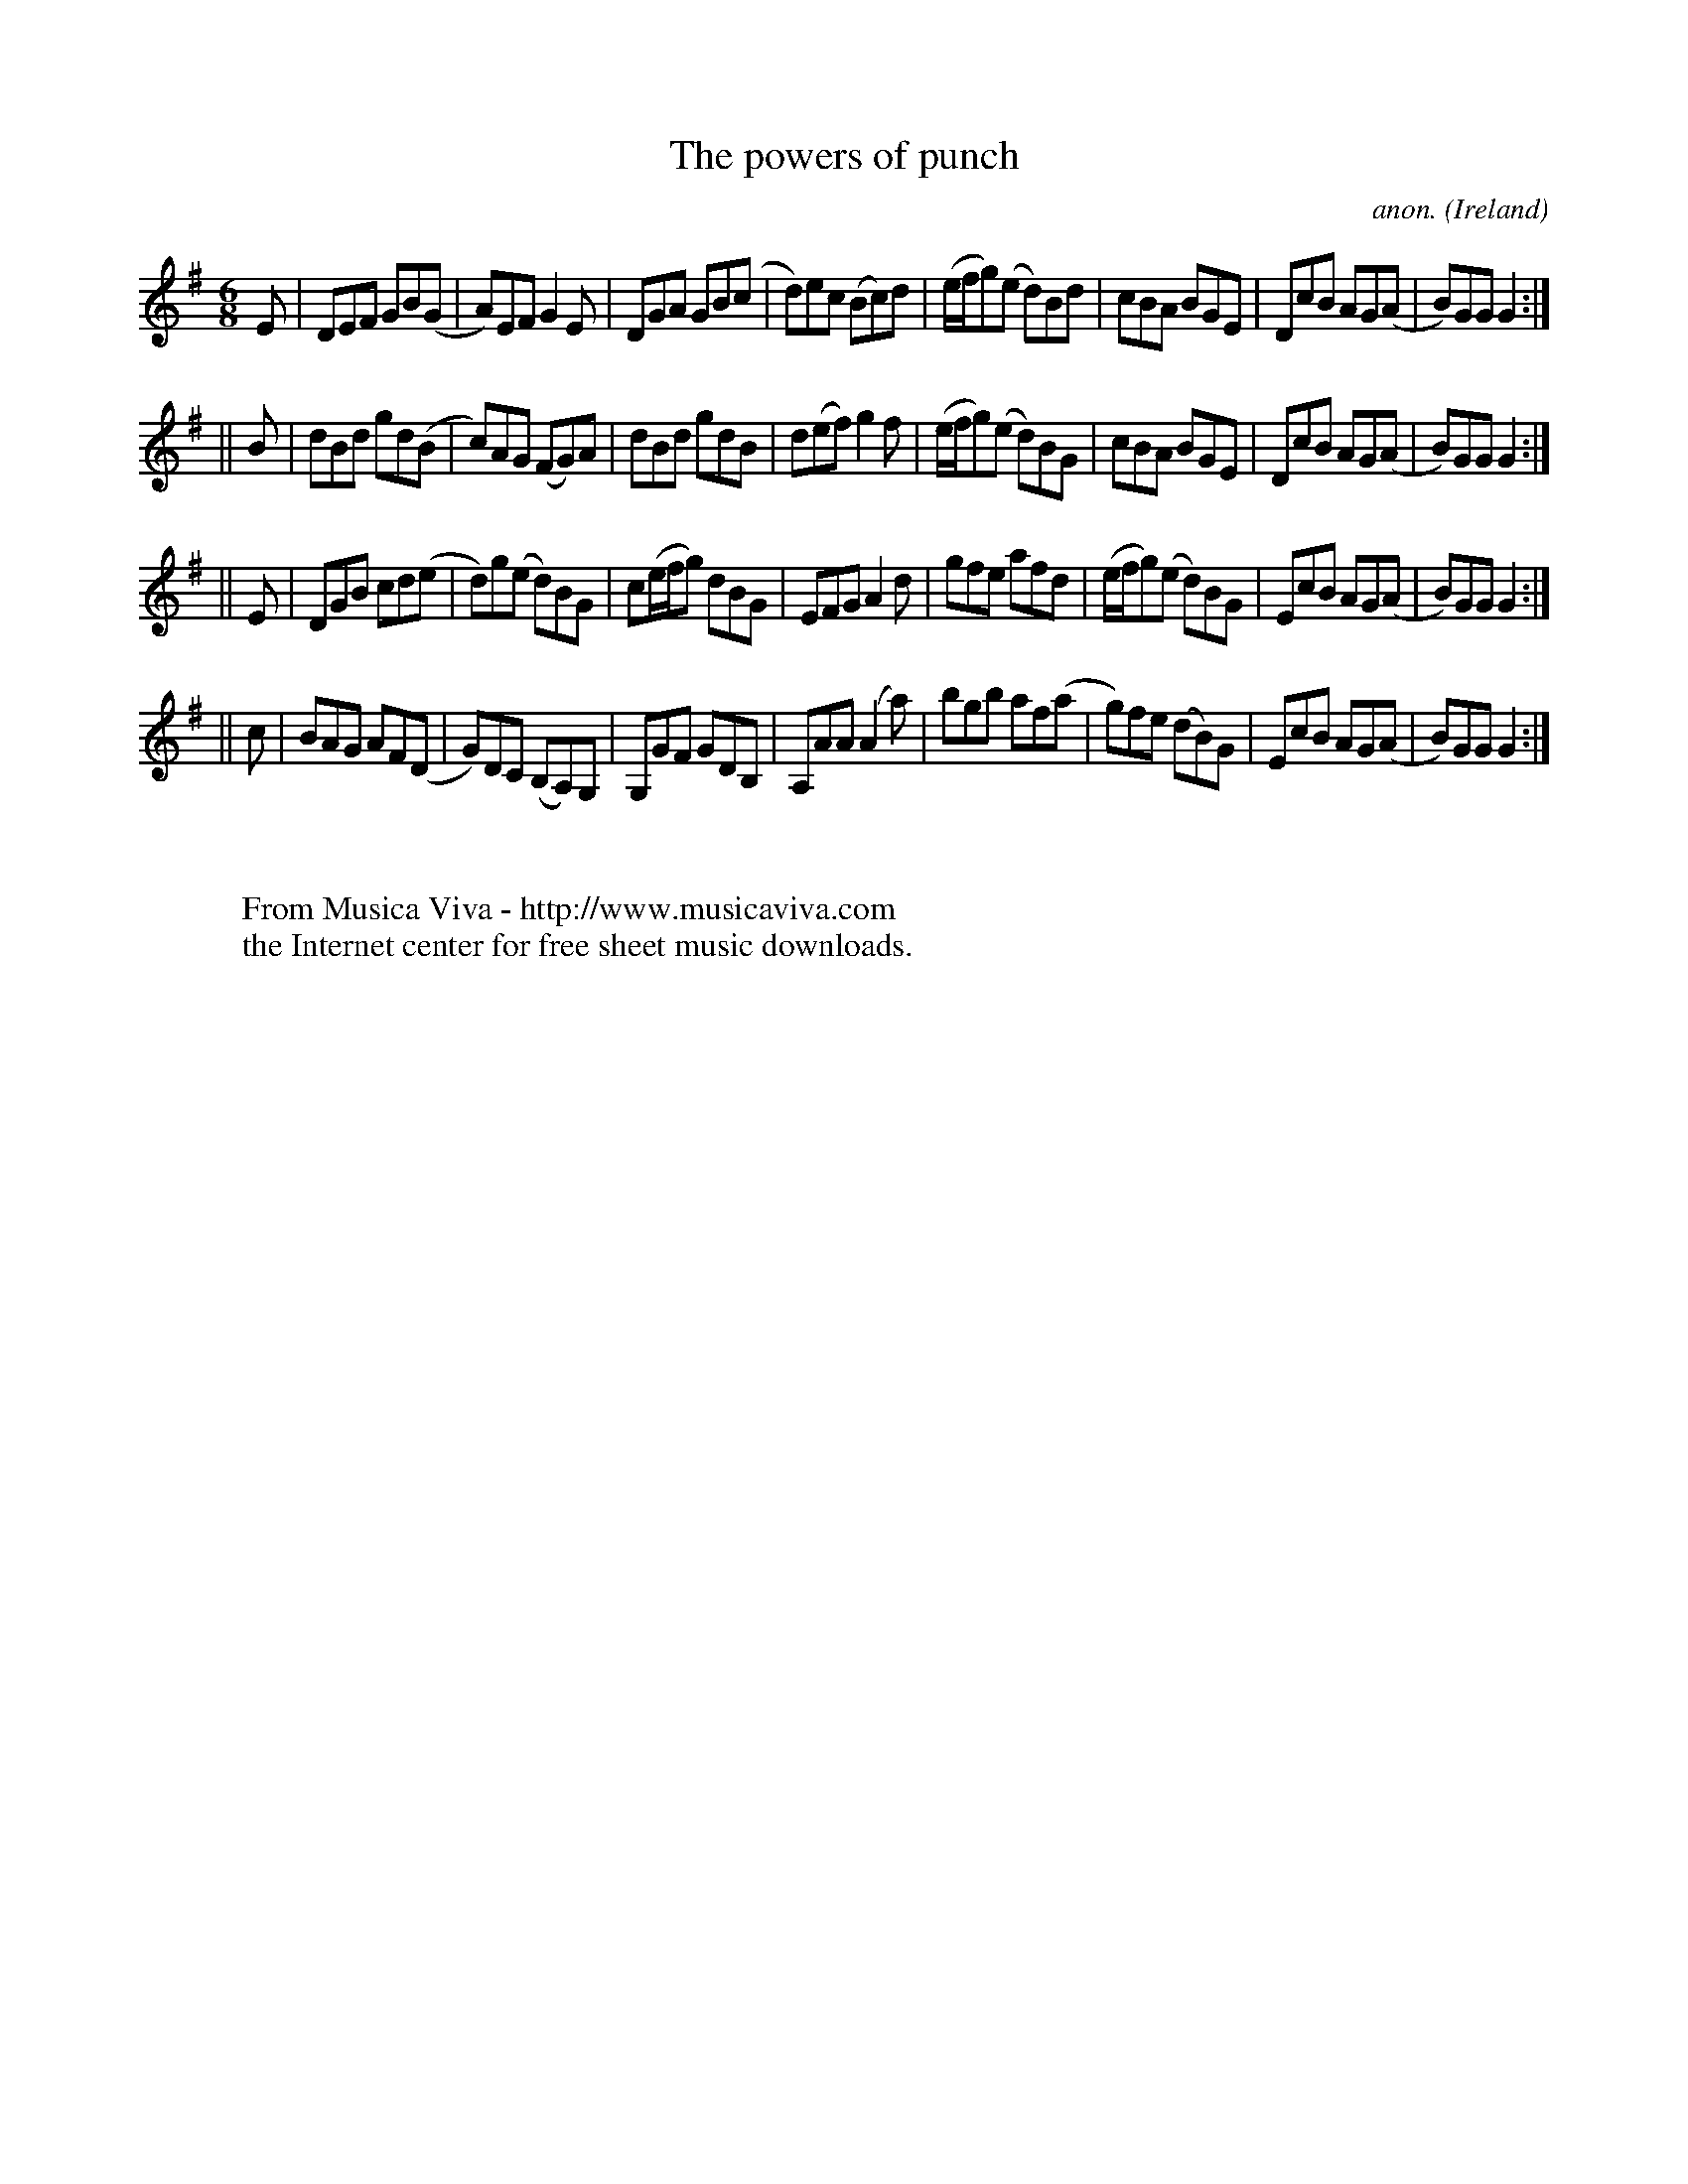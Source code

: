 X:352
T:The powers of punch
C:anon.
O:Ireland
B:Francis O'Neill: "The Dance Music of Ireland" (1907) no. 352
R:Double jig
Z:Transcribed by Frank Nordberg - http://www.musicaviva.com
F:http://www.musicaviva.com/abc/tunes/ireland/oneill-1001/0352/oneill-1001-0352-1.abc
M:6/8
L:1/8
K:G
E|DEF GB(G|A)EF G2E|DGA GB(c|d)ec (Bc)d|(e/f/g)(e d)Bd|cBA BGE|DcB AG(A|B)GG G2:|
||B|dBd gd(B|c)AG (FG)A|dBd gdB|d(ef) g2f|(e/f/g)(e d)BG|cBA BGE|DcB AG(A|B)GG G2:|
||E|DGB cd(e|d)g(e d)BG|c(e/f/g) dBG|EFG A2d|gfe afd|(e/f/g)(e d)BG|EcB AG(A|B)GG G2:|
||c|BAG AF(D|G)DC (B,A,)G,|G,GF GDB,|A,AA (A2a)|bgb af(a|g)fe (dB)G|EcB AG(A|B)GG G2:|
W:
W:
W:  From Musica Viva - http://www.musicaviva.com
W:  the Internet center for free sheet music downloads.
